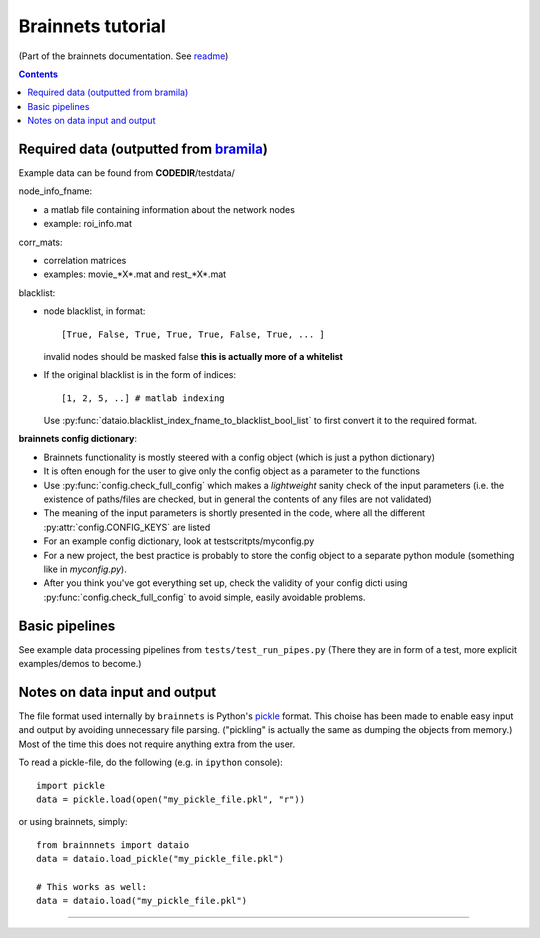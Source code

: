 ==================
Brainnets tutorial
==================

(Part of the brainnets documentation. See readme_)

.. contents::

Required data (outputted from bramila_)
=======================================

Example data can be found from **CODEDIR**/testdata/

node_info_fname:

- a matlab file containing information about the network nodes
- example: roi_info.mat

corr_mats:

- correlation matrices
- examples: movie_*X*.mat and rest_*X*.mat

blacklist:

- node blacklist, in format::

	[True, False, True, True, True, False, True, ... ]

  invalid nodes should be masked false
  **this is actually more of a whitelist**

- If the original blacklist is in the form of indices::

	[1, 2, 5, ..] # matlab indexing

  Use :py:func:`dataio.blacklist_index_fname_to_blacklist_bool_list`
  to first convert it to the required format.

**brainnets config dictionary**:

- Brainnets functionality is mostly steered with a config object
  (which is just a python dictionary)
- It is often enough for the user to give only the config object as a
  parameter to the functions
- Use :py:func:`config.check_full_config` which makes a *lightweight*
  sanity check of the input parameters (i.e. the existence of paths/files
  are checked, but in general the contents of any files are not validated)
- The meaning of the input parameters is shortly presented in the code,
  where all the different :py:attr:`config.CONFIG_KEYS` are listed
- For an example config dictionary, look at testscritpts/myconfig.py
- For a new project, the best practice is probably to store the config
  object to a separate python module (something like in `myconfig.py`).
- After you think you've got everything set up, check the validity of
  your config dicti using :py:func:`config.check_full_config` to avoid
  simple, easily avoidable problems.


Basic pipelines
===============
See example data processing pipelines from
``tests/test_run_pipes.py``
(There they are in form of a test, more explicit examples/demos to become.)


Notes on data input and output
==============================
The file format used internally by ``brainnets`` is Python's pickle_
format.
This choise has been made to enable easy input and output by
avoiding unnecessary file parsing.
("pickling" is actually the same as dumping the objects from memory.)
Most of the time this does not require anything extra from the user.

To read a pickle-file, do the following (e.g. in ``ipython`` console)::

	import pickle
	data = pickle.load(open("my_pickle_file.pkl", "r"))

or using brainnets, simply::

	from brainnnets import dataio
	data = dataio.load_pickle("my_pickle_file.pkl")

	# This works as well:
	data = dataio.load("my_pickle_file.pkl")


----------------------------------------

.. _readme: readme.html
.. _pickle: https://docs.python.org/2/library/pickle.html
.. _bramila: https://git.becs.aalto.fi/bml/bramila